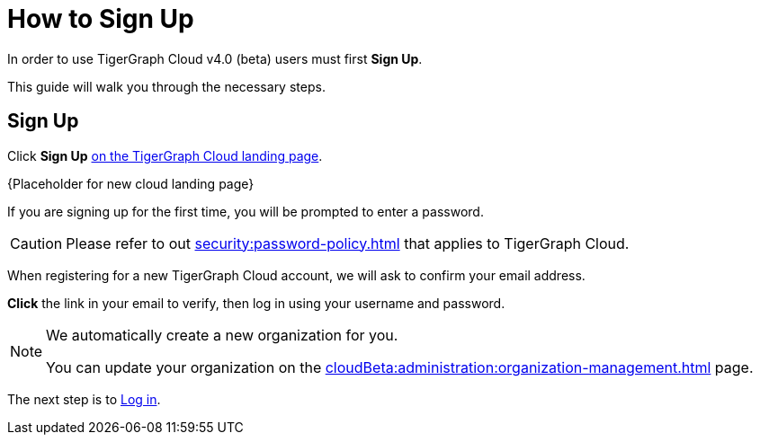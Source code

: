 = How to Sign Up
:experimental:

In order to use TigerGraph Cloud v4.0 (beta) users must first btn:[Sign Up].

This guide will walk you through the necessary steps.

== Sign Up
Click btn:[Sign Up] https://tgcloud.io[on the TigerGraph Cloud landing page].

{Placeholder for new cloud landing page}

If you are signing up for the first time, you will be prompted to enter a password.


[CAUTION]
Please refer to out xref:security:password-policy.adoc[] that applies to TigerGraph Cloud.

When registering for a new TigerGraph Cloud account, we will ask to confirm your email address.

btn:[ Click ] the link in your email to verify, then log in using your username and password.

[NOTE]
====
We automatically create a new organization for you.

You can update your organization on the xref:cloudBeta:administration:organization-management.adoc[] page.
====
The next step is to xref:how2-login.adoc[Log in].



